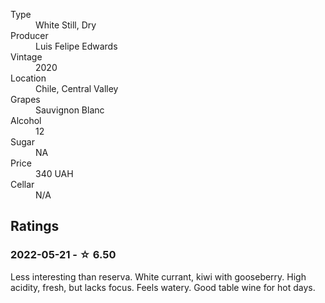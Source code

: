 #+attr_html: :class wine-main-image
[[file:/images/fe/706fbf-c139-4372-98b7-afe4249f0ce1/2022-05-22-20-24-42-1A33CF7F-74E0-47AA-AE1D-FA27B97BDBAE-1-105-c.webp]]

- Type :: White Still, Dry
- Producer :: Luis Felipe Edwards
- Vintage :: 2020
- Location :: Chile, Central Valley
- Grapes :: Sauvignon Blanc
- Alcohol :: 12
- Sugar :: NA
- Price :: 340 UAH
- Cellar :: N/A

** Ratings

*** 2022-05-21 - ☆ 6.50

Less interesting than reserva. White currant, kiwi with gooseberry. High acidity, fresh, but lacks focus. Feels watery. Good table wine for hot days.

